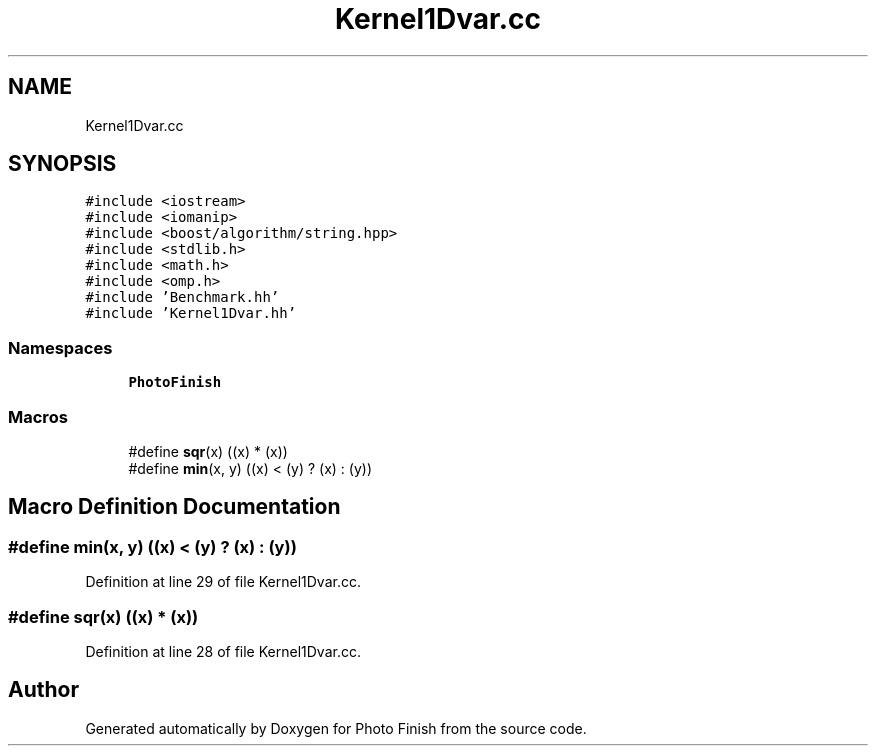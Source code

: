 .TH "Kernel1Dvar.cc" 3 "Mon Mar 6 2017" "Version 1" "Photo Finish" \" -*- nroff -*-
.ad l
.nh
.SH NAME
Kernel1Dvar.cc
.SH SYNOPSIS
.br
.PP
\fC#include <iostream>\fP
.br
\fC#include <iomanip>\fP
.br
\fC#include <boost/algorithm/string\&.hpp>\fP
.br
\fC#include <stdlib\&.h>\fP
.br
\fC#include <math\&.h>\fP
.br
\fC#include <omp\&.h>\fP
.br
\fC#include 'Benchmark\&.hh'\fP
.br
\fC#include 'Kernel1Dvar\&.hh'\fP
.br

.SS "Namespaces"

.in +1c
.ti -1c
.RI " \fBPhotoFinish\fP"
.br
.in -1c
.SS "Macros"

.in +1c
.ti -1c
.RI "#define \fBsqr\fP(x)   ((x) * (x))"
.br
.ti -1c
.RI "#define \fBmin\fP(x,  y)   ((x) < (y) ? (x) : (y))"
.br
.in -1c
.SH "Macro Definition Documentation"
.PP 
.SS "#define min(x, y)   ((x) < (y) ? (x) : (y))"

.PP
Definition at line 29 of file Kernel1Dvar\&.cc\&.
.SS "#define sqr(x)   ((x) * (x))"

.PP
Definition at line 28 of file Kernel1Dvar\&.cc\&.
.SH "Author"
.PP 
Generated automatically by Doxygen for Photo Finish from the source code\&.
